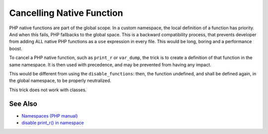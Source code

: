 .. _cancelling-native-function:

Cancelling Native Function
--------------------------

.. meta::
	:description:
		Cancelling Native Function: PHP native functions are part of the global scope.
	:twitter:card: summary_large_image
	:twitter:site: @exakat
	:twitter:title: Cancelling Native Function
	:twitter:description: Cancelling Native Function: PHP native functions are part of the global scope
	:twitter:creator: @exakat
	:twitter:image:src: https://php-tips.readthedocs.io/en/latest/_images/cancelling_native_function.png
	:og:image: https://php-tips.readthedocs.io/en/latest/_images/cancelling_native_function.png
	:og:title: Cancelling Native Function
	:og:type: article
	:og:description: PHP native functions are part of the global scope
	:og:url: https://php-tips.readthedocs.io/en/latest/tips/cancelling_native_function.html
	:og:locale: en

.. raw:: html

	<script type="application/ld+json">{"@context":"https:\/\/schema.org","@graph":[{"@type":"WebPage","@id":"https:\/\/php-tips.readthedocs.io\/en\/latest\/tips\/cancelling_native_function.html","url":"https:\/\/php-tips.readthedocs.io\/en\/latest\/tips\/cancelling_native_function.html","name":"Cancelling Native Function","isPartOf":{"@id":"https:\/\/www.exakat.io\/"},"datePublished":"Tue, 13 May 2025 04:53:52 +0000","dateModified":"Tue, 13 May 2025 04:53:52 +0000","description":"PHP native functions are part of the global scope","inLanguage":"en-US","potentialAction":[{"@type":"ReadAction","target":["https:\/\/php-tips.readthedocs.io\/en\/latest\/tips\/cancelling_native_function.html"]}]},{"@type":"WebSite","@id":"https:\/\/www.exakat.io\/","url":"https:\/\/www.exakat.io\/","name":"Exakat","description":"Smart PHP static analysis","inLanguage":"en-US"}]}</script>

PHP native functions are part of the global scope. In a custom namespace, the local definition of a function has priority. And when this fails, PHP fallbacks to the global space. This is a backward compatibility process, that prevents developer from adding ALL native PHP functions as a ``use`` expression in every file. This would be long, boring and a performance boost.

To cancel a PHP native function, such as ``print_r`` or ``var_dump``, the trick is to create a definition of that function in the same namespace. It is then used with precedence, and may be prevented from having any impact.

This would be different from using the ``disable_functions``: then, the function undefined, and shall be defined again, in the global namespace, to be properly neutralized.

This trick does not work with classes.

.. image:: ../images/cancelling_native_function.png

See Also
________

* `Namespaces (PHP manual) <https://www.php.net/manual/en/language.namespaces.php>`_
* `disable print_r() in namespace <https://3v4l.org/nuUL6>`_

